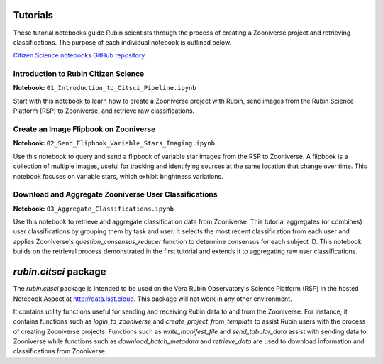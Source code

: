 .. Review the README on instructions to contribute.
.. Review the style guide to keep a consistent approach to the documentation.
.. Static objects, such as figures, should be stored in the _static directory. Review the _static/README on instructions to contribute.
.. Do not remove the comments that describe each section. They are included to provide guidance to contributors.
.. Do not remove other content provided in the templates, such as a section. Instead, comment out the content and include comments to explain the situation. For example:
    - If a section within the template is not needed, comment out the section title and label reference. Do not delete the expected section title, reference or related comments provided from the template.
    - If a file cannot include a title (surrounded by ampersands (#)), comment out the title from the template and include a comment explaining why this is implemented (in addition to applying the ``title`` directive).

.. This is the label that can be used for cross referencing this file.
.. Recommended title label format is "Directory Name"-"Title Name" -- Spaces should be replaced by hyphens.
.. _Tutorials-Tutorials:
.. Each section should include a label for cross referencing to a given area.
.. Recommended format for all labels is "Title Name"-"Section Name" -- Spaces should be replaced by hyphens.
.. To reference a label that isn't associated with an reST object such as a title or figure, you must include the link and explicit title using the syntax :ref:`link text <label-name>`.
.. A warning will alert you of identical labels during the linkcheck process.

#########
Tutorials
#########

.. This section should provide a brief, top-level description of the page.

These tutorial notebooks guide Rubin scientists through the process of creating a Zooniverse project and retrieving classifications.
The purpose of each individual notebook is outlined below.

`Citizen Science notebooks GitHub repository <https://github.com/lsst-epo/citizen-science-notebooks>`_

++++++++++++++++++++++++++++++++++++++
Introduction to Rubin Citizen Science
++++++++++++++++++++++++++++++++++++++

**Notebook:** ``01_Introduction_to_Citsci_Pipeline.ipynb``  

Start with this notebook to learn how to create a Zooniverse project with Rubin, send images from the Rubin Science Platform (RSP) to Zooniverse, and retrieve raw classifications.

+++++++++++++++++++++++++++++++++++++++
Create an Image Flipbook on Zooniverse
+++++++++++++++++++++++++++++++++++++++

**Notebook:** ``02_Send_Flipbook_Variable_Stars_Imaging.ipynb``  

Use this notebook to query and send a flipbook of variable star images from the RSP to Zooniverse.
A flipbook is a collection of multiple images, useful for tracking and identifying sources at the same location that change over time.
This notebook focuses on variable stars, which exhibit brightness variations.

+++++++++++++++++++++++++++++++++++++++++++++++++++++++
Download and Aggregate Zooniverse User Classifications
+++++++++++++++++++++++++++++++++++++++++++++++++++++++

**Notebook:** ``03_Aggregate_Classifications.ipynb``  

Use this notebook to retrieve and aggregate classification data from Zooniverse.
This tutorial aggregates (or combines) user classifications by grouping them by task and user.
It selects the most recent classification from each user and applies Zooniverse's `question_consensus_reducer` function to determine consensus for each subject ID.
This notebook builds on the retrieval process demonstrated in the first tutorial and extends it to aggregating raw user classifications.

######################
`rubin.citsci` package
######################

The `rubin.citsci` package is intended to be used on the Vera Rubin Observatory's Science Platform (RSP) in the hosted Notebook Aspect at http://data.lsst.cloud. This package will not work in any other environment.

It contains utility functions useful for sending and receiving Rubin data to and from the Zooniverse.
For instance, it contains functions such as `login_to_zooniverse` and `create_project_from_template` to assist Rubin users with the process of creating Zooniverse projects.
Functions such as `write_manifest_file` and `send_tabular_data` assist with sending data to Zooniverse while functions such as `download_batch_metadata` and `retrieve_data` are used to download information and classifications from Zooniverse.


